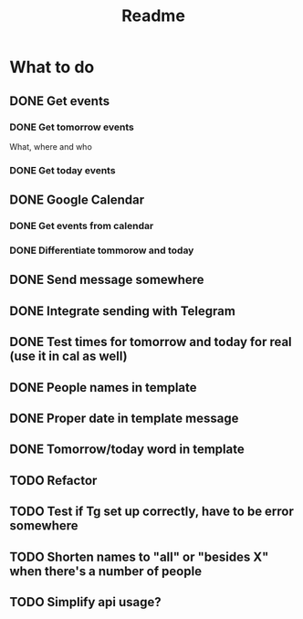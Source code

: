 #+TITLE: Readme

* What to do
** DONE Get events
*** DONE Get tomorrow events
What, where and who
*** DONE Get today events
** DONE Google Calendar
*** DONE Get events from calendar
*** DONE Differentiate tommorow and today
** DONE Send message somewhere
** DONE Integrate sending with Telegram
** DONE Test times for tomorrow and today for real (use it in cal as well)
** DONE People names in template
** DONE Proper date in template message
** DONE Tomorrow/today word in template
** TODO Refactor
** TODO Test if Tg set up correctly, have to be error somewhere
** TODO Shorten names to "all" or "besides X" when there's a number of people
** TODO Simplify api usage?

